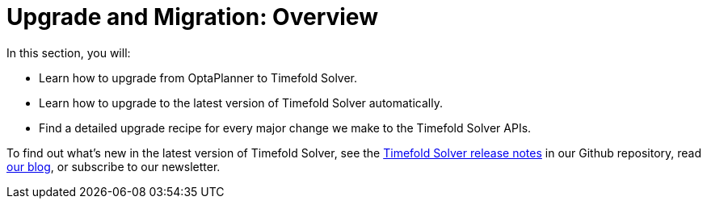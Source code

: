 [#upgradeAndMigrationOverview]
= Upgrade and Migration: Overview
:doctype: book
:sectnums:
:icons: font

In this section, you will:

- Learn how to upgrade from OptaPlanner to Timefold Solver.
- Learn how to upgrade to the latest version of Timefold Solver automatically.
- Find a detailed upgrade recipe for every major change we make to the Timefold Solver APIs.

To find out what's new in the latest version of Timefold Solver,
see the https://github.com/TimefoldAI/timefold-solver/releases[Timefold Solver release notes]
in our Github repository,
read https://timefold.ai/blog[our blog],
or subscribe to our newsletter.

